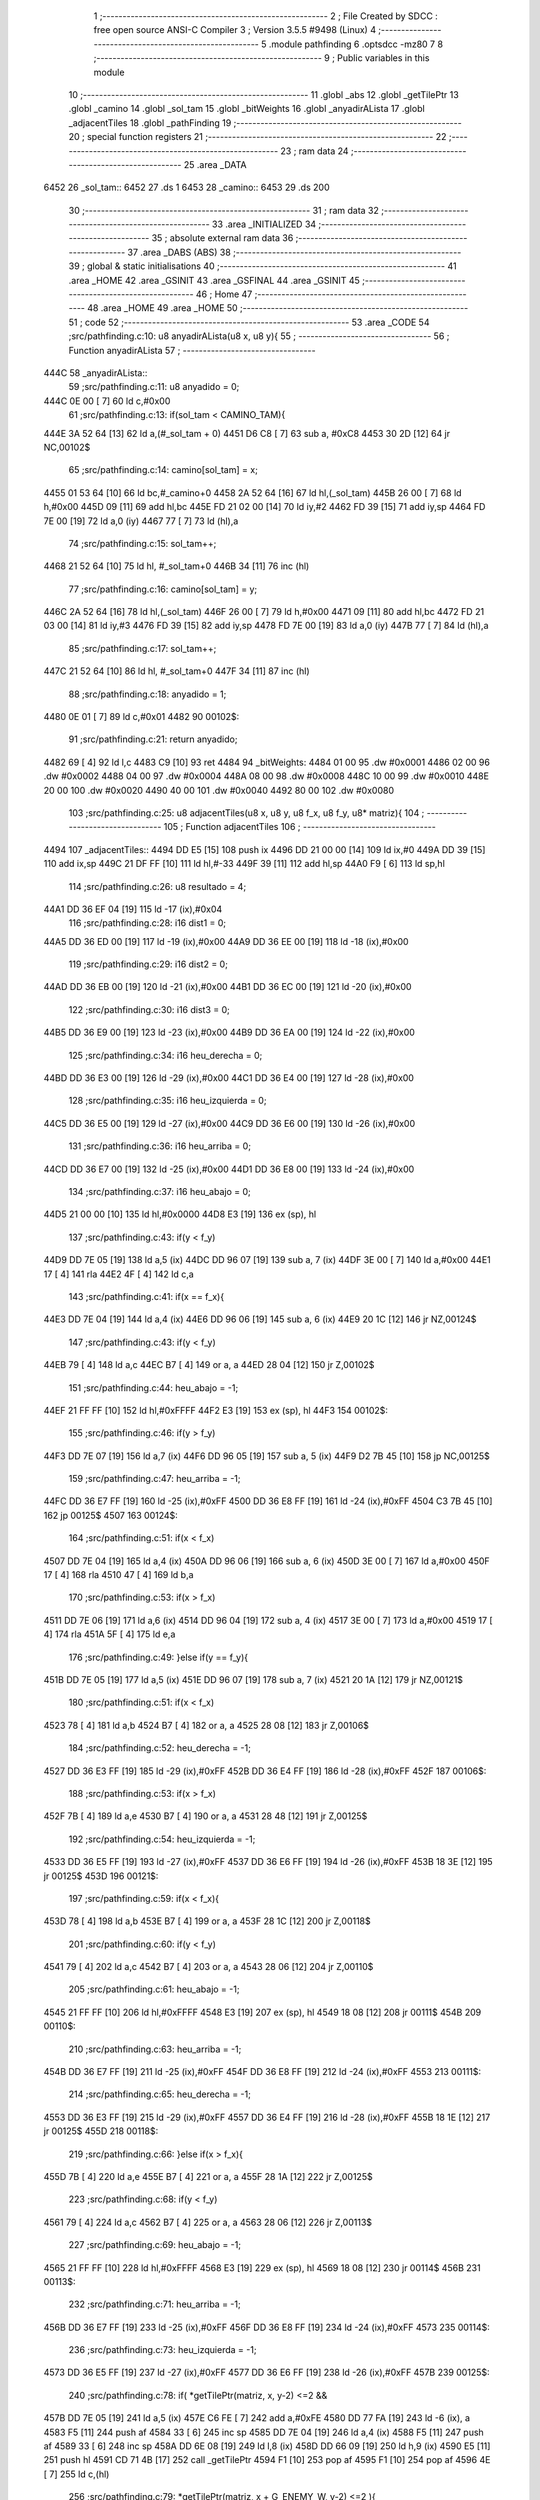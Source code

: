                               1 ;--------------------------------------------------------
                              2 ; File Created by SDCC : free open source ANSI-C Compiler
                              3 ; Version 3.5.5 #9498 (Linux)
                              4 ;--------------------------------------------------------
                              5 	.module pathfinding
                              6 	.optsdcc -mz80
                              7 	
                              8 ;--------------------------------------------------------
                              9 ; Public variables in this module
                             10 ;--------------------------------------------------------
                             11 	.globl _abs
                             12 	.globl _getTilePtr
                             13 	.globl _camino
                             14 	.globl _sol_tam
                             15 	.globl _bitWeights
                             16 	.globl _anyadirALista
                             17 	.globl _adjacentTiles
                             18 	.globl _pathFinding
                             19 ;--------------------------------------------------------
                             20 ; special function registers
                             21 ;--------------------------------------------------------
                             22 ;--------------------------------------------------------
                             23 ; ram data
                             24 ;--------------------------------------------------------
                             25 	.area _DATA
   6452                      26 _sol_tam::
   6452                      27 	.ds 1
   6453                      28 _camino::
   6453                      29 	.ds 200
                             30 ;--------------------------------------------------------
                             31 ; ram data
                             32 ;--------------------------------------------------------
                             33 	.area _INITIALIZED
                             34 ;--------------------------------------------------------
                             35 ; absolute external ram data
                             36 ;--------------------------------------------------------
                             37 	.area _DABS (ABS)
                             38 ;--------------------------------------------------------
                             39 ; global & static initialisations
                             40 ;--------------------------------------------------------
                             41 	.area _HOME
                             42 	.area _GSINIT
                             43 	.area _GSFINAL
                             44 	.area _GSINIT
                             45 ;--------------------------------------------------------
                             46 ; Home
                             47 ;--------------------------------------------------------
                             48 	.area _HOME
                             49 	.area _HOME
                             50 ;--------------------------------------------------------
                             51 ; code
                             52 ;--------------------------------------------------------
                             53 	.area _CODE
                             54 ;src/pathfinding.c:10: u8 anyadirALista(u8 x, u8 y){
                             55 ;	---------------------------------
                             56 ; Function anyadirALista
                             57 ; ---------------------------------
   444C                      58 _anyadirALista::
                             59 ;src/pathfinding.c:11: u8 anyadido = 0;
   444C 0E 00         [ 7]   60 	ld	c,#0x00
                             61 ;src/pathfinding.c:13: if(sol_tam < CAMINO_TAM){
   444E 3A 52 64      [13]   62 	ld	a,(#_sol_tam + 0)
   4451 D6 C8         [ 7]   63 	sub	a, #0xC8
   4453 30 2D         [12]   64 	jr	NC,00102$
                             65 ;src/pathfinding.c:14: camino[sol_tam] = x;
   4455 01 53 64      [10]   66 	ld	bc,#_camino+0
   4458 2A 52 64      [16]   67 	ld	hl,(_sol_tam)
   445B 26 00         [ 7]   68 	ld	h,#0x00
   445D 09            [11]   69 	add	hl,bc
   445E FD 21 02 00   [14]   70 	ld	iy,#2
   4462 FD 39         [15]   71 	add	iy,sp
   4464 FD 7E 00      [19]   72 	ld	a,0 (iy)
   4467 77            [ 7]   73 	ld	(hl),a
                             74 ;src/pathfinding.c:15: sol_tam++;
   4468 21 52 64      [10]   75 	ld	hl, #_sol_tam+0
   446B 34            [11]   76 	inc	(hl)
                             77 ;src/pathfinding.c:16: camino[sol_tam] = y;
   446C 2A 52 64      [16]   78 	ld	hl,(_sol_tam)
   446F 26 00         [ 7]   79 	ld	h,#0x00
   4471 09            [11]   80 	add	hl,bc
   4472 FD 21 03 00   [14]   81 	ld	iy,#3
   4476 FD 39         [15]   82 	add	iy,sp
   4478 FD 7E 00      [19]   83 	ld	a,0 (iy)
   447B 77            [ 7]   84 	ld	(hl),a
                             85 ;src/pathfinding.c:17: sol_tam++;
   447C 21 52 64      [10]   86 	ld	hl, #_sol_tam+0
   447F 34            [11]   87 	inc	(hl)
                             88 ;src/pathfinding.c:18: anyadido = 1;
   4480 0E 01         [ 7]   89 	ld	c,#0x01
   4482                      90 00102$:
                             91 ;src/pathfinding.c:21: return anyadido;
   4482 69            [ 4]   92 	ld	l,c
   4483 C9            [10]   93 	ret
   4484                      94 _bitWeights:
   4484 01 00                95 	.dw #0x0001
   4486 02 00                96 	.dw #0x0002
   4488 04 00                97 	.dw #0x0004
   448A 08 00                98 	.dw #0x0008
   448C 10 00                99 	.dw #0x0010
   448E 20 00               100 	.dw #0x0020
   4490 40 00               101 	.dw #0x0040
   4492 80 00               102 	.dw #0x0080
                            103 ;src/pathfinding.c:25: u8 adjacentTiles(u8 x, u8 y, u8 f_x, u8 f_y, u8* matriz){
                            104 ;	---------------------------------
                            105 ; Function adjacentTiles
                            106 ; ---------------------------------
   4494                     107 _adjacentTiles::
   4494 DD E5         [15]  108 	push	ix
   4496 DD 21 00 00   [14]  109 	ld	ix,#0
   449A DD 39         [15]  110 	add	ix,sp
   449C 21 DF FF      [10]  111 	ld	hl,#-33
   449F 39            [11]  112 	add	hl,sp
   44A0 F9            [ 6]  113 	ld	sp,hl
                            114 ;src/pathfinding.c:26: u8 resultado = 4;
   44A1 DD 36 EF 04   [19]  115 	ld	-17 (ix),#0x04
                            116 ;src/pathfinding.c:28: i16 dist1 = 0;
   44A5 DD 36 ED 00   [19]  117 	ld	-19 (ix),#0x00
   44A9 DD 36 EE 00   [19]  118 	ld	-18 (ix),#0x00
                            119 ;src/pathfinding.c:29: i16 dist2 = 0;
   44AD DD 36 EB 00   [19]  120 	ld	-21 (ix),#0x00
   44B1 DD 36 EC 00   [19]  121 	ld	-20 (ix),#0x00
                            122 ;src/pathfinding.c:30: i16 dist3 = 0;
   44B5 DD 36 E9 00   [19]  123 	ld	-23 (ix),#0x00
   44B9 DD 36 EA 00   [19]  124 	ld	-22 (ix),#0x00
                            125 ;src/pathfinding.c:34: i16 heu_derecha = 0;
   44BD DD 36 E3 00   [19]  126 	ld	-29 (ix),#0x00
   44C1 DD 36 E4 00   [19]  127 	ld	-28 (ix),#0x00
                            128 ;src/pathfinding.c:35: i16 heu_izquierda = 0;
   44C5 DD 36 E5 00   [19]  129 	ld	-27 (ix),#0x00
   44C9 DD 36 E6 00   [19]  130 	ld	-26 (ix),#0x00
                            131 ;src/pathfinding.c:36: i16 heu_arriba = 0;
   44CD DD 36 E7 00   [19]  132 	ld	-25 (ix),#0x00
   44D1 DD 36 E8 00   [19]  133 	ld	-24 (ix),#0x00
                            134 ;src/pathfinding.c:37: i16 heu_abajo = 0;
   44D5 21 00 00      [10]  135 	ld	hl,#0x0000
   44D8 E3            [19]  136 	ex	(sp), hl
                            137 ;src/pathfinding.c:43: if(y < f_y)
   44D9 DD 7E 05      [19]  138 	ld	a,5 (ix)
   44DC DD 96 07      [19]  139 	sub	a, 7 (ix)
   44DF 3E 00         [ 7]  140 	ld	a,#0x00
   44E1 17            [ 4]  141 	rla
   44E2 4F            [ 4]  142 	ld	c,a
                            143 ;src/pathfinding.c:41: if(x == f_x){
   44E3 DD 7E 04      [19]  144 	ld	a,4 (ix)
   44E6 DD 96 06      [19]  145 	sub	a, 6 (ix)
   44E9 20 1C         [12]  146 	jr	NZ,00124$
                            147 ;src/pathfinding.c:43: if(y < f_y)
   44EB 79            [ 4]  148 	ld	a,c
   44EC B7            [ 4]  149 	or	a, a
   44ED 28 04         [12]  150 	jr	Z,00102$
                            151 ;src/pathfinding.c:44: heu_abajo = -1;
   44EF 21 FF FF      [10]  152 	ld	hl,#0xFFFF
   44F2 E3            [19]  153 	ex	(sp), hl
   44F3                     154 00102$:
                            155 ;src/pathfinding.c:46: if(y > f_y)
   44F3 DD 7E 07      [19]  156 	ld	a,7 (ix)
   44F6 DD 96 05      [19]  157 	sub	a, 5 (ix)
   44F9 D2 7B 45      [10]  158 	jp	NC,00125$
                            159 ;src/pathfinding.c:47: heu_arriba = -1;
   44FC DD 36 E7 FF   [19]  160 	ld	-25 (ix),#0xFF
   4500 DD 36 E8 FF   [19]  161 	ld	-24 (ix),#0xFF
   4504 C3 7B 45      [10]  162 	jp	00125$
   4507                     163 00124$:
                            164 ;src/pathfinding.c:51: if(x < f_x)
   4507 DD 7E 04      [19]  165 	ld	a,4 (ix)
   450A DD 96 06      [19]  166 	sub	a, 6 (ix)
   450D 3E 00         [ 7]  167 	ld	a,#0x00
   450F 17            [ 4]  168 	rla
   4510 47            [ 4]  169 	ld	b,a
                            170 ;src/pathfinding.c:53: if(x > f_x)
   4511 DD 7E 06      [19]  171 	ld	a,6 (ix)
   4514 DD 96 04      [19]  172 	sub	a, 4 (ix)
   4517 3E 00         [ 7]  173 	ld	a,#0x00
   4519 17            [ 4]  174 	rla
   451A 5F            [ 4]  175 	ld	e,a
                            176 ;src/pathfinding.c:49: }else if(y == f_y){
   451B DD 7E 05      [19]  177 	ld	a,5 (ix)
   451E DD 96 07      [19]  178 	sub	a, 7 (ix)
   4521 20 1A         [12]  179 	jr	NZ,00121$
                            180 ;src/pathfinding.c:51: if(x < f_x)
   4523 78            [ 4]  181 	ld	a,b
   4524 B7            [ 4]  182 	or	a, a
   4525 28 08         [12]  183 	jr	Z,00106$
                            184 ;src/pathfinding.c:52: heu_derecha = -1;
   4527 DD 36 E3 FF   [19]  185 	ld	-29 (ix),#0xFF
   452B DD 36 E4 FF   [19]  186 	ld	-28 (ix),#0xFF
   452F                     187 00106$:
                            188 ;src/pathfinding.c:53: if(x > f_x)
   452F 7B            [ 4]  189 	ld	a,e
   4530 B7            [ 4]  190 	or	a, a
   4531 28 48         [12]  191 	jr	Z,00125$
                            192 ;src/pathfinding.c:54: heu_izquierda = -1;
   4533 DD 36 E5 FF   [19]  193 	ld	-27 (ix),#0xFF
   4537 DD 36 E6 FF   [19]  194 	ld	-26 (ix),#0xFF
   453B 18 3E         [12]  195 	jr	00125$
   453D                     196 00121$:
                            197 ;src/pathfinding.c:59: if(x < f_x){
   453D 78            [ 4]  198 	ld	a,b
   453E B7            [ 4]  199 	or	a, a
   453F 28 1C         [12]  200 	jr	Z,00118$
                            201 ;src/pathfinding.c:60: if(y < f_y)
   4541 79            [ 4]  202 	ld	a,c
   4542 B7            [ 4]  203 	or	a, a
   4543 28 06         [12]  204 	jr	Z,00110$
                            205 ;src/pathfinding.c:61: heu_abajo = -1;
   4545 21 FF FF      [10]  206 	ld	hl,#0xFFFF
   4548 E3            [19]  207 	ex	(sp), hl
   4549 18 08         [12]  208 	jr	00111$
   454B                     209 00110$:
                            210 ;src/pathfinding.c:63: heu_arriba = -1;
   454B DD 36 E7 FF   [19]  211 	ld	-25 (ix),#0xFF
   454F DD 36 E8 FF   [19]  212 	ld	-24 (ix),#0xFF
   4553                     213 00111$:
                            214 ;src/pathfinding.c:65: heu_derecha = -1;
   4553 DD 36 E3 FF   [19]  215 	ld	-29 (ix),#0xFF
   4557 DD 36 E4 FF   [19]  216 	ld	-28 (ix),#0xFF
   455B 18 1E         [12]  217 	jr	00125$
   455D                     218 00118$:
                            219 ;src/pathfinding.c:66: }else if(x > f_x){
   455D 7B            [ 4]  220 	ld	a,e
   455E B7            [ 4]  221 	or	a, a
   455F 28 1A         [12]  222 	jr	Z,00125$
                            223 ;src/pathfinding.c:68: if(y < f_y)
   4561 79            [ 4]  224 	ld	a,c
   4562 B7            [ 4]  225 	or	a, a
   4563 28 06         [12]  226 	jr	Z,00113$
                            227 ;src/pathfinding.c:69: heu_abajo = -1;
   4565 21 FF FF      [10]  228 	ld	hl,#0xFFFF
   4568 E3            [19]  229 	ex	(sp), hl
   4569 18 08         [12]  230 	jr	00114$
   456B                     231 00113$:
                            232 ;src/pathfinding.c:71: heu_arriba = -1;
   456B DD 36 E7 FF   [19]  233 	ld	-25 (ix),#0xFF
   456F DD 36 E8 FF   [19]  234 	ld	-24 (ix),#0xFF
   4573                     235 00114$:
                            236 ;src/pathfinding.c:73: heu_izquierda = -1;
   4573 DD 36 E5 FF   [19]  237 	ld	-27 (ix),#0xFF
   4577 DD 36 E6 FF   [19]  238 	ld	-26 (ix),#0xFF
   457B                     239 00125$:
                            240 ;src/pathfinding.c:78: if(  *getTilePtr(matriz, x, y-2) <=2 &&
   457B DD 7E 05      [19]  241 	ld	a,5 (ix)
   457E C6 FE         [ 7]  242 	add	a,#0xFE
   4580 DD 77 FA      [19]  243 	ld	-6 (ix), a
   4583 F5            [11]  244 	push	af
   4584 33            [ 6]  245 	inc	sp
   4585 DD 7E 04      [19]  246 	ld	a,4 (ix)
   4588 F5            [11]  247 	push	af
   4589 33            [ 6]  248 	inc	sp
   458A DD 6E 08      [19]  249 	ld	l,8 (ix)
   458D DD 66 09      [19]  250 	ld	h,9 (ix)
   4590 E5            [11]  251 	push	hl
   4591 CD 71 4B      [17]  252 	call	_getTilePtr
   4594 F1            [10]  253 	pop	af
   4595 F1            [10]  254 	pop	af
   4596 4E            [ 7]  255 	ld	c,(hl)
                            256 ;src/pathfinding.c:79: *getTilePtr(matriz, x + G_ENEMY_W, y-2) <=2 ){
   4597 DD 7E 04      [19]  257 	ld	a,4 (ix)
   459A C6 04         [ 7]  258 	add	a, #0x04
   459C DD 77 FD      [19]  259 	ld	-3 (ix),a
                            260 ;src/pathfinding.c:80: dist1 = abs(f_x - x) + abs(f_y - (y-2)) + heu_arriba;
   459F DD 7E 06      [19]  261 	ld	a,6 (ix)
   45A2 DD 77 FE      [19]  262 	ld	-2 (ix),a
   45A5 DD 36 FF 00   [19]  263 	ld	-1 (ix),#0x00
   45A9 DD 7E 04      [19]  264 	ld	a,4 (ix)
   45AC DD 77 FB      [19]  265 	ld	-5 (ix),a
   45AF DD 36 FC 00   [19]  266 	ld	-4 (ix),#0x00
   45B3 DD 7E 07      [19]  267 	ld	a,7 (ix)
   45B6 DD 77 F4      [19]  268 	ld	-12 (ix),a
   45B9 DD 36 F5 00   [19]  269 	ld	-11 (ix),#0x00
   45BD DD 7E 05      [19]  270 	ld	a,5 (ix)
   45C0 DD 77 F2      [19]  271 	ld	-14 (ix),a
   45C3 DD 36 F3 00   [19]  272 	ld	-13 (ix),#0x00
   45C7 DD 7E FE      [19]  273 	ld	a,-2 (ix)
   45CA DD 96 FB      [19]  274 	sub	a, -5 (ix)
   45CD DD 77 F0      [19]  275 	ld	-16 (ix),a
   45D0 DD 7E FF      [19]  276 	ld	a,-1 (ix)
   45D3 DD 9E FC      [19]  277 	sbc	a, -4 (ix)
   45D6 DD 77 F1      [19]  278 	ld	-15 (ix),a
                            279 ;src/pathfinding.c:78: if(  *getTilePtr(matriz, x, y-2) <=2 &&
   45D9 3E 02         [ 7]  280 	ld	a,#0x02
   45DB 91            [ 4]  281 	sub	a, c
   45DC DA 70 46      [10]  282 	jp	C,00127$
                            283 ;src/pathfinding.c:79: *getTilePtr(matriz, x + G_ENEMY_W, y-2) <=2 ){
   45DF DD 66 FA      [19]  284 	ld	h,-6 (ix)
   45E2 DD 6E FD      [19]  285 	ld	l,-3 (ix)
   45E5 E5            [11]  286 	push	hl
   45E6 DD 6E 08      [19]  287 	ld	l,8 (ix)
   45E9 DD 66 09      [19]  288 	ld	h,9 (ix)
   45EC E5            [11]  289 	push	hl
   45ED CD 71 4B      [17]  290 	call	_getTilePtr
   45F0 F1            [10]  291 	pop	af
   45F1 F1            [10]  292 	pop	af
   45F2 4E            [ 7]  293 	ld	c,(hl)
   45F3 3E 02         [ 7]  294 	ld	a,#0x02
   45F5 91            [ 4]  295 	sub	a, c
   45F6 38 78         [12]  296 	jr	C,00127$
                            297 ;src/pathfinding.c:80: dist1 = abs(f_x - x) + abs(f_y - (y-2)) + heu_arriba;
   45F8 DD 6E F0      [19]  298 	ld	l,-16 (ix)
   45FB DD 66 F1      [19]  299 	ld	h,-15 (ix)
   45FE E5            [11]  300 	push	hl
   45FF CD B5 4B      [17]  301 	call	_abs
   4602 F1            [10]  302 	pop	af
   4603 DD 74 F9      [19]  303 	ld	-7 (ix),h
   4606 DD 75 F8      [19]  304 	ld	-8 (ix),l
   4609 DD 7E F2      [19]  305 	ld	a,-14 (ix)
   460C C6 FE         [ 7]  306 	add	a,#0xFE
   460E DD 77 F6      [19]  307 	ld	-10 (ix),a
   4611 DD 7E F3      [19]  308 	ld	a,-13 (ix)
   4614 CE FF         [ 7]  309 	adc	a,#0xFF
   4616 DD 77 F7      [19]  310 	ld	-9 (ix),a
   4619 DD 7E F4      [19]  311 	ld	a,-12 (ix)
   461C DD 96 F6      [19]  312 	sub	a, -10 (ix)
   461F DD 77 F6      [19]  313 	ld	-10 (ix),a
   4622 DD 7E F5      [19]  314 	ld	a,-11 (ix)
   4625 DD 9E F7      [19]  315 	sbc	a, -9 (ix)
   4628 DD 77 F7      [19]  316 	ld	-9 (ix),a
   462B DD 6E F6      [19]  317 	ld	l,-10 (ix)
   462E DD 66 F7      [19]  318 	ld	h,-9 (ix)
   4631 E5            [11]  319 	push	hl
   4632 CD B5 4B      [17]  320 	call	_abs
   4635 F1            [10]  321 	pop	af
   4636 DD 74 F7      [19]  322 	ld	-9 (ix),h
   4639 DD 75 F6      [19]  323 	ld	-10 (ix),l
   463C DD 7E F8      [19]  324 	ld	a,-8 (ix)
   463F DD 86 F6      [19]  325 	add	a, -10 (ix)
   4642 DD 77 F6      [19]  326 	ld	-10 (ix),a
   4645 DD 7E F9      [19]  327 	ld	a,-7 (ix)
   4648 DD 8E F7      [19]  328 	adc	a, -9 (ix)
   464B DD 77 F7      [19]  329 	ld	-9 (ix),a
   464E DD 7E F6      [19]  330 	ld	a,-10 (ix)
   4651 DD 86 E7      [19]  331 	add	a, -25 (ix)
   4654 DD 77 F6      [19]  332 	ld	-10 (ix),a
   4657 DD 7E F7      [19]  333 	ld	a,-9 (ix)
   465A DD 8E E8      [19]  334 	adc	a, -24 (ix)
   465D DD 77 F7      [19]  335 	ld	-9 (ix),a
   4660 DD 7E F6      [19]  336 	ld	a,-10 (ix)
   4663 DD 77 ED      [19]  337 	ld	-19 (ix),a
   4666 DD 7E F7      [19]  338 	ld	a,-9 (ix)
   4669 DD 77 EE      [19]  339 	ld	-18 (ix),a
                            340 ;src/pathfinding.c:81: resultado = 0;
   466C DD 36 EF 00   [19]  341 	ld	-17 (ix),#0x00
   4670                     342 00127$:
                            343 ;src/pathfinding.c:84: if(*getTilePtr(matriz, x, y+2) <=2 &&
   4670 DD 46 05      [19]  344 	ld	b,5 (ix)
   4673 04            [ 4]  345 	inc	b
   4674 04            [ 4]  346 	inc	b
   4675 C5            [11]  347 	push	bc
   4676 33            [ 6]  348 	inc	sp
   4677 DD 7E 04      [19]  349 	ld	a,4 (ix)
   467A F5            [11]  350 	push	af
   467B 33            [ 6]  351 	inc	sp
   467C DD 6E 08      [19]  352 	ld	l,8 (ix)
   467F DD 66 09      [19]  353 	ld	h,9 (ix)
   4682 E5            [11]  354 	push	hl
   4683 CD 71 4B      [17]  355 	call	_getTilePtr
   4686 F1            [10]  356 	pop	af
   4687 F1            [10]  357 	pop	af
   4688 4E            [ 7]  358 	ld	c,(hl)
   4689 3E 02         [ 7]  359 	ld	a,#0x02
   468B 91            [ 4]  360 	sub	a, c
   468C DA 55 47      [10]  361 	jp	C,00135$
                            362 ;src/pathfinding.c:85: *getTilePtr(matriz, x + G_ENEMY_W, y + G_ENEMY_H) <=2 ){
   468F DD 7E 05      [19]  363 	ld	a,5 (ix)
   4692 C6 16         [ 7]  364 	add	a, #0x16
   4694 47            [ 4]  365 	ld	b,a
   4695 C5            [11]  366 	push	bc
   4696 33            [ 6]  367 	inc	sp
   4697 DD 7E FD      [19]  368 	ld	a,-3 (ix)
   469A F5            [11]  369 	push	af
   469B 33            [ 6]  370 	inc	sp
   469C DD 6E 08      [19]  371 	ld	l,8 (ix)
   469F DD 66 09      [19]  372 	ld	h,9 (ix)
   46A2 E5            [11]  373 	push	hl
   46A3 CD 71 4B      [17]  374 	call	_getTilePtr
   46A6 F1            [10]  375 	pop	af
   46A7 F1            [10]  376 	pop	af
   46A8 DD 74 F7      [19]  377 	ld	-9 (ix),h
   46AB DD 75 F6      [19]  378 	ld	-10 (ix), l
   46AE DD 66 F7      [19]  379 	ld	h,-9 (ix)
   46B1 7E            [ 7]  380 	ld	a,(hl)
   46B2 DD 77 F6      [19]  381 	ld	-10 (ix),a
   46B5 3E 02         [ 7]  382 	ld	a,#0x02
   46B7 DD 96 F6      [19]  383 	sub	a, -10 (ix)
   46BA DA 55 47      [10]  384 	jp	C,00135$
                            385 ;src/pathfinding.c:86: dist2 = abs(f_x - x) + abs(f_y - (y+2)) + heu_abajo;
   46BD DD 6E F0      [19]  386 	ld	l,-16 (ix)
   46C0 DD 66 F1      [19]  387 	ld	h,-15 (ix)
   46C3 E5            [11]  388 	push	hl
   46C4 CD B5 4B      [17]  389 	call	_abs
   46C7 F1            [10]  390 	pop	af
   46C8 DD 74 F7      [19]  391 	ld	-9 (ix),h
   46CB DD 75 F6      [19]  392 	ld	-10 (ix),l
   46CE DD 7E F2      [19]  393 	ld	a,-14 (ix)
   46D1 C6 02         [ 7]  394 	add	a, #0x02
   46D3 DD 77 F8      [19]  395 	ld	-8 (ix),a
   46D6 DD 7E F3      [19]  396 	ld	a,-13 (ix)
   46D9 CE 00         [ 7]  397 	adc	a, #0x00
   46DB DD 77 F9      [19]  398 	ld	-7 (ix),a
   46DE DD 7E F4      [19]  399 	ld	a,-12 (ix)
   46E1 DD 96 F8      [19]  400 	sub	a, -8 (ix)
   46E4 DD 77 F8      [19]  401 	ld	-8 (ix),a
   46E7 DD 7E F5      [19]  402 	ld	a,-11 (ix)
   46EA DD 9E F9      [19]  403 	sbc	a, -7 (ix)
   46ED DD 77 F9      [19]  404 	ld	-7 (ix),a
   46F0 DD 6E F8      [19]  405 	ld	l,-8 (ix)
   46F3 DD 66 F9      [19]  406 	ld	h,-7 (ix)
   46F6 E5            [11]  407 	push	hl
   46F7 CD B5 4B      [17]  408 	call	_abs
   46FA F1            [10]  409 	pop	af
   46FB DD 74 F9      [19]  410 	ld	-7 (ix),h
   46FE DD 75 F8      [19]  411 	ld	-8 (ix),l
   4701 DD 7E F6      [19]  412 	ld	a,-10 (ix)
   4704 DD 86 F8      [19]  413 	add	a, -8 (ix)
   4707 DD 77 F6      [19]  414 	ld	-10 (ix),a
   470A DD 7E F7      [19]  415 	ld	a,-9 (ix)
   470D DD 8E F9      [19]  416 	adc	a, -7 (ix)
   4710 DD 77 F7      [19]  417 	ld	-9 (ix),a
   4713 DD 7E F6      [19]  418 	ld	a,-10 (ix)
   4716 DD 86 DF      [19]  419 	add	a, -33 (ix)
   4719 DD 77 F6      [19]  420 	ld	-10 (ix),a
   471C DD 7E F7      [19]  421 	ld	a,-9 (ix)
   471F DD 8E E0      [19]  422 	adc	a, -32 (ix)
   4722 DD 77 F7      [19]  423 	ld	-9 (ix),a
   4725 DD 7E F6      [19]  424 	ld	a,-10 (ix)
   4728 DD 77 EB      [19]  425 	ld	-21 (ix),a
   472B DD 7E F7      [19]  426 	ld	a,-9 (ix)
   472E DD 77 EC      [19]  427 	ld	-20 (ix),a
                            428 ;src/pathfinding.c:87: if(resultado == 0){
   4731 DD 7E EF      [19]  429 	ld	a,-17 (ix)
   4734 B7            [ 4]  430 	or	a, a
   4735 20 1A         [12]  431 	jr	NZ,00132$
                            432 ;src/pathfinding.c:88: if(dist1 > dist2)
   4737 DD 7E EB      [19]  433 	ld	a,-21 (ix)
   473A DD 96 ED      [19]  434 	sub	a, -19 (ix)
   473D DD 7E EC      [19]  435 	ld	a,-20 (ix)
   4740 DD 9E EE      [19]  436 	sbc	a, -18 (ix)
   4743 E2 48 47      [10]  437 	jp	PO, 00304$
   4746 EE 80         [ 7]  438 	xor	a, #0x80
   4748                     439 00304$:
   4748 F2 55 47      [10]  440 	jp	P,00135$
                            441 ;src/pathfinding.c:89: resultado = 1;
   474B DD 36 EF 01   [19]  442 	ld	-17 (ix),#0x01
   474F 18 04         [12]  443 	jr	00135$
   4751                     444 00132$:
                            445 ;src/pathfinding.c:91: resultado = 1;
   4751 DD 36 EF 01   [19]  446 	ld	-17 (ix),#0x01
   4755                     447 00135$:
                            448 ;src/pathfinding.c:95: if(*getTilePtr(matriz, x-1, y) <=2 &&
   4755 DD 4E 04      [19]  449 	ld	c,4 (ix)
   4758 0D            [ 4]  450 	dec	c
   4759 C5            [11]  451 	push	bc
   475A DD 7E 05      [19]  452 	ld	a,5 (ix)
   475D F5            [11]  453 	push	af
   475E 33            [ 6]  454 	inc	sp
   475F 79            [ 4]  455 	ld	a,c
   4760 F5            [11]  456 	push	af
   4761 33            [ 6]  457 	inc	sp
   4762 DD 6E 08      [19]  458 	ld	l,8 (ix)
   4765 DD 66 09      [19]  459 	ld	h,9 (ix)
   4768 E5            [11]  460 	push	hl
   4769 CD 71 4B      [17]  461 	call	_getTilePtr
   476C F1            [10]  462 	pop	af
   476D F1            [10]  463 	pop	af
   476E C1            [10]  464 	pop	bc
   476F 46            [ 7]  465 	ld	b,(hl)
                            466 ;src/pathfinding.c:96: *getTilePtr(matriz, x-1, (y + G_ENEMY_H - 2)) <=2 &&
   4770 DD 7E 05      [19]  467 	ld	a,5 (ix)
   4773 C6 14         [ 7]  468 	add	a, #0x14
   4775 DD 77 F6      [19]  469 	ld	-10 (ix),a
                            470 ;src/pathfinding.c:97: *getTilePtr(matriz, x-1, y + G_ENEMY_H/2) <=2){
   4778 DD 7E 05      [19]  471 	ld	a,5 (ix)
   477B C6 0B         [ 7]  472 	add	a, #0x0B
   477D DD 77 F8      [19]  473 	ld	-8 (ix),a
                            474 ;src/pathfinding.c:98: dist3 = abs(f_x - (x-1)) + abs(f_y - y) + heu_izquierda;
   4780 DD 7E F4      [19]  475 	ld	a,-12 (ix)
   4783 DD 96 F2      [19]  476 	sub	a, -14 (ix)
   4786 DD 77 F0      [19]  477 	ld	-16 (ix),a
   4789 DD 7E F5      [19]  478 	ld	a,-11 (ix)
   478C DD 9E F3      [19]  479 	sbc	a, -13 (ix)
   478F DD 77 F1      [19]  480 	ld	-15 (ix),a
                            481 ;src/pathfinding.c:95: if(*getTilePtr(matriz, x-1, y) <=2 &&
   4792 3E 02         [ 7]  482 	ld	a,#0x02
   4794 90            [ 4]  483 	sub	a, b
   4795 DA 43 48      [10]  484 	jp	C,00148$
                            485 ;src/pathfinding.c:96: *getTilePtr(matriz, x-1, (y + G_ENEMY_H - 2)) <=2 &&
   4798 C5            [11]  486 	push	bc
   4799 DD 7E F6      [19]  487 	ld	a,-10 (ix)
   479C F5            [11]  488 	push	af
   479D 33            [ 6]  489 	inc	sp
   479E 79            [ 4]  490 	ld	a,c
   479F F5            [11]  491 	push	af
   47A0 33            [ 6]  492 	inc	sp
   47A1 DD 6E 08      [19]  493 	ld	l,8 (ix)
   47A4 DD 66 09      [19]  494 	ld	h,9 (ix)
   47A7 E5            [11]  495 	push	hl
   47A8 CD 71 4B      [17]  496 	call	_getTilePtr
   47AB F1            [10]  497 	pop	af
   47AC F1            [10]  498 	pop	af
   47AD C1            [10]  499 	pop	bc
   47AE 46            [ 7]  500 	ld	b,(hl)
   47AF 3E 02         [ 7]  501 	ld	a,#0x02
   47B1 90            [ 4]  502 	sub	a, b
   47B2 DA 43 48      [10]  503 	jp	C,00148$
                            504 ;src/pathfinding.c:97: *getTilePtr(matriz, x-1, y + G_ENEMY_H/2) <=2){
   47B5 DD 7E F8      [19]  505 	ld	a,-8 (ix)
   47B8 F5            [11]  506 	push	af
   47B9 33            [ 6]  507 	inc	sp
   47BA 79            [ 4]  508 	ld	a,c
   47BB F5            [11]  509 	push	af
   47BC 33            [ 6]  510 	inc	sp
   47BD DD 6E 08      [19]  511 	ld	l,8 (ix)
   47C0 DD 66 09      [19]  512 	ld	h,9 (ix)
   47C3 E5            [11]  513 	push	hl
   47C4 CD 71 4B      [17]  514 	call	_getTilePtr
   47C7 F1            [10]  515 	pop	af
   47C8 F1            [10]  516 	pop	af
   47C9 4E            [ 7]  517 	ld	c,(hl)
   47CA 3E 02         [ 7]  518 	ld	a,#0x02
   47CC 91            [ 4]  519 	sub	a, c
   47CD 38 74         [12]  520 	jr	C,00148$
                            521 ;src/pathfinding.c:98: dist3 = abs(f_x - (x-1)) + abs(f_y - y) + heu_izquierda;
   47CF DD 4E FB      [19]  522 	ld	c,-5 (ix)
   47D2 DD 46 FC      [19]  523 	ld	b,-4 (ix)
   47D5 0B            [ 6]  524 	dec	bc
   47D6 DD 7E FE      [19]  525 	ld	a,-2 (ix)
   47D9 91            [ 4]  526 	sub	a, c
   47DA 4F            [ 4]  527 	ld	c,a
   47DB DD 7E FF      [19]  528 	ld	a,-1 (ix)
   47DE 98            [ 4]  529 	sbc	a, b
   47DF 47            [ 4]  530 	ld	b,a
   47E0 C5            [11]  531 	push	bc
   47E1 CD B5 4B      [17]  532 	call	_abs
   47E4 E3            [19]  533 	ex	(sp),hl
   47E5 DD 6E F0      [19]  534 	ld	l,-16 (ix)
   47E8 DD 66 F1      [19]  535 	ld	h,-15 (ix)
   47EB E5            [11]  536 	push	hl
   47EC CD B5 4B      [17]  537 	call	_abs
   47EF F1            [10]  538 	pop	af
   47F0 C1            [10]  539 	pop	bc
   47F1 09            [11]  540 	add	hl,bc
   47F2 DD 5E E5      [19]  541 	ld	e,-27 (ix)
   47F5 DD 56 E6      [19]  542 	ld	d,-26 (ix)
   47F8 19            [11]  543 	add	hl,de
   47F9 DD 75 E9      [19]  544 	ld	-23 (ix),l
   47FC DD 74 EA      [19]  545 	ld	-22 (ix),h
                            546 ;src/pathfinding.c:99: if(resultado == 0){
   47FF DD 7E EF      [19]  547 	ld	a,-17 (ix)
   4802 B7            [ 4]  548 	or	a, a
   4803 20 1A         [12]  549 	jr	NZ,00145$
                            550 ;src/pathfinding.c:100: if(dist1 >= dist3)
   4805 DD 7E ED      [19]  551 	ld	a,-19 (ix)
   4808 DD 96 E9      [19]  552 	sub	a, -23 (ix)
   480B DD 7E EE      [19]  553 	ld	a,-18 (ix)
   480E DD 9E EA      [19]  554 	sbc	a, -22 (ix)
   4811 E2 16 48      [10]  555 	jp	PO, 00305$
   4814 EE 80         [ 7]  556 	xor	a, #0x80
   4816                     557 00305$:
   4816 FA 43 48      [10]  558 	jp	M,00148$
                            559 ;src/pathfinding.c:101: resultado = 2;
   4819 DD 36 EF 02   [19]  560 	ld	-17 (ix),#0x02
   481D 18 24         [12]  561 	jr	00148$
   481F                     562 00145$:
                            563 ;src/pathfinding.c:102: }else if(resultado == 1){
   481F DD 7E EF      [19]  564 	ld	a,-17 (ix)
   4822 3D            [ 4]  565 	dec	a
   4823 20 1A         [12]  566 	jr	NZ,00142$
                            567 ;src/pathfinding.c:103: if(dist2 >= dist3)
   4825 DD 7E EB      [19]  568 	ld	a,-21 (ix)
   4828 DD 96 E9      [19]  569 	sub	a, -23 (ix)
   482B DD 7E EC      [19]  570 	ld	a,-20 (ix)
   482E DD 9E EA      [19]  571 	sbc	a, -22 (ix)
   4831 E2 36 48      [10]  572 	jp	PO, 00308$
   4834 EE 80         [ 7]  573 	xor	a, #0x80
   4836                     574 00308$:
   4836 FA 43 48      [10]  575 	jp	M,00148$
                            576 ;src/pathfinding.c:104: resultado = 2;
   4839 DD 36 EF 02   [19]  577 	ld	-17 (ix),#0x02
   483D 18 04         [12]  578 	jr	00148$
   483F                     579 00142$:
                            580 ;src/pathfinding.c:106: resultado = 2;
   483F DD 36 EF 02   [19]  581 	ld	-17 (ix),#0x02
   4843                     582 00148$:
                            583 ;src/pathfinding.c:110: if(*getTilePtr(matriz, (x +1), y) <=2 &&
   4843 DD 46 04      [19]  584 	ld	b,4 (ix)
   4846 04            [ 4]  585 	inc	b
   4847 DD 7E 05      [19]  586 	ld	a,5 (ix)
   484A F5            [11]  587 	push	af
   484B 33            [ 6]  588 	inc	sp
   484C C5            [11]  589 	push	bc
   484D 33            [ 6]  590 	inc	sp
   484E DD 6E 08      [19]  591 	ld	l,8 (ix)
   4851 DD 66 09      [19]  592 	ld	h,9 (ix)
   4854 E5            [11]  593 	push	hl
   4855 CD 71 4B      [17]  594 	call	_getTilePtr
   4858 F1            [10]  595 	pop	af
   4859 F1            [10]  596 	pop	af
   485A 4E            [ 7]  597 	ld	c,(hl)
   485B 3E 02         [ 7]  598 	ld	a,#0x02
   485D 91            [ 4]  599 	sub	a, c
   485E DA 6A 49      [10]  600 	jp	C,00167$
                            601 ;src/pathfinding.c:111: *getTilePtr(matriz, (x+ G_ENEMY_W+1), (y + G_ENEMY_H - 2)) <=2 &&
   4861 DD 7E 04      [19]  602 	ld	a,4 (ix)
   4864 C6 05         [ 7]  603 	add	a, #0x05
   4866 47            [ 4]  604 	ld	b,a
   4867 C5            [11]  605 	push	bc
   4868 DD 7E F6      [19]  606 	ld	a,-10 (ix)
   486B F5            [11]  607 	push	af
   486C 33            [ 6]  608 	inc	sp
   486D C5            [11]  609 	push	bc
   486E 33            [ 6]  610 	inc	sp
   486F DD 6E 08      [19]  611 	ld	l,8 (ix)
   4872 DD 66 09      [19]  612 	ld	h,9 (ix)
   4875 E5            [11]  613 	push	hl
   4876 CD 71 4B      [17]  614 	call	_getTilePtr
   4879 F1            [10]  615 	pop	af
   487A F1            [10]  616 	pop	af
   487B C1            [10]  617 	pop	bc
   487C 4E            [ 7]  618 	ld	c,(hl)
   487D 3E 02         [ 7]  619 	ld	a,#0x02
   487F 91            [ 4]  620 	sub	a, c
   4880 DA 6A 49      [10]  621 	jp	C,00167$
                            622 ;src/pathfinding.c:112: *getTilePtr(matriz, (x+ G_ENEMY_W+1), (y + G_ENEMY_H/2)) <=2){
   4883 DD 7E F8      [19]  623 	ld	a,-8 (ix)
   4886 F5            [11]  624 	push	af
   4887 33            [ 6]  625 	inc	sp
   4888 C5            [11]  626 	push	bc
   4889 33            [ 6]  627 	inc	sp
   488A DD 6E 08      [19]  628 	ld	l,8 (ix)
   488D DD 66 09      [19]  629 	ld	h,9 (ix)
   4890 E5            [11]  630 	push	hl
   4891 CD 71 4B      [17]  631 	call	_getTilePtr
   4894 F1            [10]  632 	pop	af
   4895 F1            [10]  633 	pop	af
   4896 4E            [ 7]  634 	ld	c,(hl)
   4897 3E 02         [ 7]  635 	ld	a,#0x02
   4899 91            [ 4]  636 	sub	a, c
   489A DA 6A 49      [10]  637 	jp	C,00167$
                            638 ;src/pathfinding.c:113: dist4 = abs(f_x - (x+1)) + abs(f_y - y) + heu_derecha;
   489D DD 7E FB      [19]  639 	ld	a,-5 (ix)
   48A0 C6 01         [ 7]  640 	add	a, #0x01
   48A2 DD 77 F6      [19]  641 	ld	-10 (ix),a
   48A5 DD 7E FC      [19]  642 	ld	a,-4 (ix)
   48A8 CE 00         [ 7]  643 	adc	a, #0x00
   48AA DD 77 F7      [19]  644 	ld	-9 (ix),a
   48AD DD 7E FE      [19]  645 	ld	a,-2 (ix)
   48B0 DD 96 F6      [19]  646 	sub	a, -10 (ix)
   48B3 DD 77 F6      [19]  647 	ld	-10 (ix),a
   48B6 DD 7E FF      [19]  648 	ld	a,-1 (ix)
   48B9 DD 9E F7      [19]  649 	sbc	a, -9 (ix)
   48BC DD 77 F7      [19]  650 	ld	-9 (ix),a
   48BF DD 6E F6      [19]  651 	ld	l,-10 (ix)
   48C2 DD 66 F7      [19]  652 	ld	h,-9 (ix)
   48C5 E5            [11]  653 	push	hl
   48C6 CD B5 4B      [17]  654 	call	_abs
   48C9 F1            [10]  655 	pop	af
   48CA DD 74 F7      [19]  656 	ld	-9 (ix),h
   48CD DD 75 F6      [19]  657 	ld	-10 (ix),l
   48D0 DD 6E F0      [19]  658 	ld	l,-16 (ix)
   48D3 DD 66 F1      [19]  659 	ld	h,-15 (ix)
   48D6 E5            [11]  660 	push	hl
   48D7 CD B5 4B      [17]  661 	call	_abs
   48DA F1            [10]  662 	pop	af
   48DB DD 74 F9      [19]  663 	ld	-7 (ix),h
   48DE DD 75 F8      [19]  664 	ld	-8 (ix),l
   48E1 DD 7E F6      [19]  665 	ld	a,-10 (ix)
   48E4 DD 86 F8      [19]  666 	add	a, -8 (ix)
   48E7 DD 77 F6      [19]  667 	ld	-10 (ix),a
   48EA DD 7E F7      [19]  668 	ld	a,-9 (ix)
   48ED DD 8E F9      [19]  669 	adc	a, -7 (ix)
   48F0 DD 77 F7      [19]  670 	ld	-9 (ix),a
   48F3 DD 7E F6      [19]  671 	ld	a,-10 (ix)
   48F6 DD 86 E3      [19]  672 	add	a, -29 (ix)
   48F9 DD 77 E1      [19]  673 	ld	-31 (ix),a
   48FC DD 7E F7      [19]  674 	ld	a,-9 (ix)
   48FF DD 8E E4      [19]  675 	adc	a, -28 (ix)
   4902 DD 77 E2      [19]  676 	ld	-30 (ix),a
                            677 ;src/pathfinding.c:114: if(resultado == 0){
   4905 DD 7E EF      [19]  678 	ld	a,-17 (ix)
   4908 B7            [ 4]  679 	or	a, a
   4909 20 1A         [12]  680 	jr	NZ,00164$
                            681 ;src/pathfinding.c:115: if(dist1 >= dist4)
   490B DD 7E ED      [19]  682 	ld	a,-19 (ix)
   490E DD 96 E1      [19]  683 	sub	a, -31 (ix)
   4911 DD 7E EE      [19]  684 	ld	a,-18 (ix)
   4914 DD 9E E2      [19]  685 	sbc	a, -30 (ix)
   4917 E2 1C 49      [10]  686 	jp	PO, 00309$
   491A EE 80         [ 7]  687 	xor	a, #0x80
   491C                     688 00309$:
   491C FA 6A 49      [10]  689 	jp	M,00167$
                            690 ;src/pathfinding.c:116: resultado = 3;
   491F DD 36 EF 03   [19]  691 	ld	-17 (ix),#0x03
   4923 18 45         [12]  692 	jr	00167$
   4925                     693 00164$:
                            694 ;src/pathfinding.c:117: }else if(resultado == 1){
   4925 DD 7E EF      [19]  695 	ld	a,-17 (ix)
   4928 3D            [ 4]  696 	dec	a
   4929 20 1A         [12]  697 	jr	NZ,00161$
                            698 ;src/pathfinding.c:118: if(dist2 >= dist4)
   492B DD 7E EB      [19]  699 	ld	a,-21 (ix)
   492E DD 96 E1      [19]  700 	sub	a, -31 (ix)
   4931 DD 7E EC      [19]  701 	ld	a,-20 (ix)
   4934 DD 9E E2      [19]  702 	sbc	a, -30 (ix)
   4937 E2 3C 49      [10]  703 	jp	PO, 00312$
   493A EE 80         [ 7]  704 	xor	a, #0x80
   493C                     705 00312$:
   493C FA 6A 49      [10]  706 	jp	M,00167$
                            707 ;src/pathfinding.c:119: resultado = 3;
   493F DD 36 EF 03   [19]  708 	ld	-17 (ix),#0x03
   4943 18 25         [12]  709 	jr	00167$
   4945                     710 00161$:
                            711 ;src/pathfinding.c:120: }else if (resultado == 2){
   4945 DD 7E EF      [19]  712 	ld	a,-17 (ix)
   4948 D6 02         [ 7]  713 	sub	a, #0x02
   494A 20 1A         [12]  714 	jr	NZ,00158$
                            715 ;src/pathfinding.c:121: if(dist3 >= dist4)
   494C DD 7E E9      [19]  716 	ld	a,-23 (ix)
   494F DD 96 E1      [19]  717 	sub	a, -31 (ix)
   4952 DD 7E EA      [19]  718 	ld	a,-22 (ix)
   4955 DD 9E E2      [19]  719 	sbc	a, -30 (ix)
   4958 E2 5D 49      [10]  720 	jp	PO, 00315$
   495B EE 80         [ 7]  721 	xor	a, #0x80
   495D                     722 00315$:
   495D FA 6A 49      [10]  723 	jp	M,00167$
                            724 ;src/pathfinding.c:122: resultado = 3;
   4960 DD 36 EF 03   [19]  725 	ld	-17 (ix),#0x03
   4964 18 04         [12]  726 	jr	00167$
   4966                     727 00158$:
                            728 ;src/pathfinding.c:124: resultado = 3;
   4966 DD 36 EF 03   [19]  729 	ld	-17 (ix),#0x03
   496A                     730 00167$:
                            731 ;src/pathfinding.c:128: return resultado;
   496A DD 6E EF      [19]  732 	ld	l,-17 (ix)
   496D DD F9         [10]  733 	ld	sp, ix
   496F DD E1         [14]  734 	pop	ix
   4971 C9            [10]  735 	ret
                            736 ;src/pathfinding.c:132: void pathFinding(u8 s_x, u8 s_y, u8 f_x, u8 f_y, TEnemy* actual, u8* matriz){
                            737 ;	---------------------------------
                            738 ; Function pathFinding
                            739 ; ---------------------------------
   4972                     740 _pathFinding::
   4972 DD E5         [15]  741 	push	ix
   4974 DD 21 00 00   [14]  742 	ld	ix,#0
   4978 DD 39         [15]  743 	add	ix,sp
   497A 21 ED FF      [10]  744 	ld	hl,#-19
   497D 39            [11]  745 	add	hl,sp
   497E F9            [ 6]  746 	ld	sp,hl
                            747 ;src/pathfinding.c:144: u8 problem = 0;
   497F DD 36 ED 00   [19]  748 	ld	-19 (ix),#0x00
                            749 ;src/pathfinding.c:146: x = s_x;
   4983 DD 7E 04      [19]  750 	ld	a,4 (ix)
   4986 DD 77 EF      [19]  751 	ld	-17 (ix),a
                            752 ;src/pathfinding.c:147: sol_tam = 0;
   4989 21 52 64      [10]  753 	ld	hl,#_sol_tam + 0
   498C 36 00         [10]  754 	ld	(hl), #0x00
                            755 ;src/pathfinding.c:148: y = s_y;
   498E DD 7E 05      [19]  756 	ld	a,5 (ix)
   4991 DD 77 EE      [19]  757 	ld	-18 (ix),a
                            758 ;src/pathfinding.c:150: k = 0;
   4994 DD 36 F2 00   [19]  759 	ld	-14 (ix),#0x00
                            760 ;src/pathfinding.c:151: aux = 1;
   4998 DD 36 F4 01   [19]  761 	ld	-12 (ix),#0x01
                            762 ;src/pathfinding.c:152: actual->longitud_camino = 0;
   499C DD 7E 08      [19]  763 	ld	a,8 (ix)
   499F DD 77 FA      [19]  764 	ld	-6 (ix),a
   49A2 DD 7E 09      [19]  765 	ld	a,9 (ix)
   49A5 DD 77 FB      [19]  766 	ld	-5 (ix),a
   49A8 DD 7E FA      [19]  767 	ld	a,-6 (ix)
   49AB C6 E2         [ 7]  768 	add	a, #0xE2
   49AD DD 77 F8      [19]  769 	ld	-8 (ix),a
   49B0 DD 7E FB      [19]  770 	ld	a,-5 (ix)
   49B3 CE 00         [ 7]  771 	adc	a, #0x00
   49B5 DD 77 F9      [19]  772 	ld	-7 (ix),a
   49B8 DD 6E F8      [19]  773 	ld	l,-8 (ix)
   49BB DD 66 F9      [19]  774 	ld	h,-7 (ix)
   49BE 36 00         [10]  775 	ld	(hl),#0x00
                            776 ;src/pathfinding.c:153: inserted = anyadirALista(x, y);
   49C0 DD 66 EE      [19]  777 	ld	h,-18 (ix)
   49C3 DD 6E EF      [19]  778 	ld	l,-17 (ix)
   49C6 E5            [11]  779 	push	hl
   49C7 CD 4C 44      [17]  780 	call	_anyadirALista
   49CA F1            [10]  781 	pop	af
   49CB DD 75 F1      [19]  782 	ld	-15 (ix),l
                            783 ;src/pathfinding.c:156: if(!(x == f_x && y == f_y) ){
   49CE DD 7E 06      [19]  784 	ld	a,6 (ix)
   49D1 DD 96 EF      [19]  785 	sub	a, -17 (ix)
   49D4 20 09         [12]  786 	jr	NZ,00114$
   49D6 DD 7E 07      [19]  787 	ld	a,7 (ix)
   49D9 DD 96 EE      [19]  788 	sub	a, -18 (ix)
   49DC CA E6 4A      [10]  789 	jp	Z,00118$
                            790 ;src/pathfinding.c:157: while (aux){
   49DF                     791 00114$:
   49DF DD 7E F4      [19]  792 	ld	a,-12 (ix)
   49E2 B7            [ 4]  793 	or	a, a
   49E3 CA EA 4A      [10]  794 	jp	Z,00119$
                            795 ;src/pathfinding.c:158: if( (x == f_x && y == f_y) || inserted == 0){
   49E6 DD 7E 06      [19]  796 	ld	a,6 (ix)
   49E9 DD 96 EF      [19]  797 	sub	a, -17 (ix)
   49EC 20 08         [12]  798 	jr	NZ,00113$
   49EE DD 7E 07      [19]  799 	ld	a,7 (ix)
   49F1 DD 96 EE      [19]  800 	sub	a, -18 (ix)
   49F4 28 06         [12]  801 	jr	Z,00109$
   49F6                     802 00113$:
   49F6 DD 7E F1      [19]  803 	ld	a,-15 (ix)
   49F9 B7            [ 4]  804 	or	a, a
   49FA 20 16         [12]  805 	jr	NZ,00110$
   49FC                     806 00109$:
                            807 ;src/pathfinding.c:160: if(inserted == 0 || sol_tam == 0){
   49FC DD 7E F1      [19]  808 	ld	a,-15 (ix)
   49FF B7            [ 4]  809 	or	a, a
   4A00 28 06         [12]  810 	jr	Z,00101$
   4A02 3A 52 64      [13]  811 	ld	a,(#_sol_tam + 0)
   4A05 B7            [ 4]  812 	or	a, a
   4A06 20 04         [12]  813 	jr	NZ,00102$
   4A08                     814 00101$:
                            815 ;src/pathfinding.c:161: problem = 1;
   4A08 DD 36 ED 01   [19]  816 	ld	-19 (ix),#0x01
   4A0C                     817 00102$:
                            818 ;src/pathfinding.c:164: aux = 0;
   4A0C DD 36 F4 00   [19]  819 	ld	-12 (ix),#0x00
   4A10 18 CD         [12]  820 	jr	00114$
   4A12                     821 00110$:
                            822 ;src/pathfinding.c:166: movimiento = adjacentTiles(x, y, f_x, f_y, matriz);
   4A12 DD 6E 0A      [19]  823 	ld	l,10 (ix)
   4A15 DD 66 0B      [19]  824 	ld	h,11 (ix)
   4A18 E5            [11]  825 	push	hl
   4A19 DD 66 07      [19]  826 	ld	h,7 (ix)
   4A1C DD 6E 06      [19]  827 	ld	l,6 (ix)
   4A1F E5            [11]  828 	push	hl
   4A20 DD 66 EE      [19]  829 	ld	h,-18 (ix)
   4A23 DD 6E EF      [19]  830 	ld	l,-17 (ix)
   4A26 E5            [11]  831 	push	hl
   4A27 CD 94 44      [17]  832 	call	_adjacentTiles
   4A2A F1            [10]  833 	pop	af
   4A2B F1            [10]  834 	pop	af
   4A2C F1            [10]  835 	pop	af
   4A2D DD 75 F0      [19]  836 	ld	-16 (ix),l
                            837 ;src/pathfinding.c:168: switch(movimiento){
   4A30 3E 03         [ 7]  838 	ld	a,#0x03
   4A32 DD 96 F0      [19]  839 	sub	a, -16 (ix)
   4A35 38 A8         [12]  840 	jr	C,00114$
                            841 ;src/pathfinding.c:172: k = k+2;
   4A37 DD 7E F2      [19]  842 	ld	a,-14 (ix)
   4A3A C6 02         [ 7]  843 	add	a, #0x02
   4A3C DD 77 F7      [19]  844 	ld	-9 (ix),a
                            845 ;src/pathfinding.c:168: switch(movimiento){
   4A3F DD 5E F0      [19]  846 	ld	e,-16 (ix)
   4A42 16 00         [ 7]  847 	ld	d,#0x00
   4A44 21 4A 4A      [10]  848 	ld	hl,#00180$
   4A47 19            [11]  849 	add	hl,de
   4A48 19            [11]  850 	add	hl,de
                            851 ;src/pathfinding.c:169: case 0:
   4A49 E9            [ 4]  852 	jp	(hl)
   4A4A                     853 00180$:
   4A4A 18 06         [12]  854 	jr	00104$
   4A4C 18 2C         [12]  855 	jr	00105$
   4A4E 18 52         [12]  856 	jr	00106$
   4A50 18 70         [12]  857 	jr	00107$
   4A52                     858 00104$:
                            859 ;src/pathfinding.c:170: inserted = anyadirALista(x, y-2);
   4A52 DD 7E EE      [19]  860 	ld	a,-18 (ix)
   4A55 C6 FE         [ 7]  861 	add	a,#0xFE
   4A57 DD 77 FE      [19]  862 	ld	-2 (ix), a
   4A5A F5            [11]  863 	push	af
   4A5B 33            [ 6]  864 	inc	sp
   4A5C DD 7E EF      [19]  865 	ld	a,-17 (ix)
   4A5F F5            [11]  866 	push	af
   4A60 33            [ 6]  867 	inc	sp
   4A61 CD 4C 44      [17]  868 	call	_anyadirALista
   4A64 F1            [10]  869 	pop	af
   4A65 DD 75 FF      [19]  870 	ld	-1 (ix), l
   4A68 DD 75 F1      [19]  871 	ld	-15 (ix), l
                            872 ;src/pathfinding.c:171: y = y-2;
   4A6B DD 4E FE      [19]  873 	ld	c,-2 (ix)
   4A6E DD 71 EE      [19]  874 	ld	-18 (ix),c
                            875 ;src/pathfinding.c:172: k = k+2;
   4A71 DD 7E F7      [19]  876 	ld	a,-9 (ix)
   4A74 DD 77 F2      [19]  877 	ld	-14 (ix),a
                            878 ;src/pathfinding.c:173: break;
   4A77 C3 DF 49      [10]  879 	jp	00114$
                            880 ;src/pathfinding.c:174: case 1:
   4A7A                     881 00105$:
                            882 ;src/pathfinding.c:177: inserted = anyadirALista(x, y+2);
   4A7A DD 7E EE      [19]  883 	ld	a,-18 (ix)
   4A7D C6 02         [ 7]  884 	add	a, #0x02
   4A7F DD 77 FF      [19]  885 	ld	-1 (ix), a
   4A82 F5            [11]  886 	push	af
   4A83 33            [ 6]  887 	inc	sp
   4A84 DD 7E EF      [19]  888 	ld	a,-17 (ix)
   4A87 F5            [11]  889 	push	af
   4A88 33            [ 6]  890 	inc	sp
   4A89 CD 4C 44      [17]  891 	call	_anyadirALista
   4A8C F1            [10]  892 	pop	af
   4A8D DD 75 FE      [19]  893 	ld	-2 (ix), l
   4A90 DD 75 F1      [19]  894 	ld	-15 (ix), l
                            895 ;src/pathfinding.c:178: y = y+2;
   4A93 DD 4E FF      [19]  896 	ld	c,-1 (ix)
   4A96 DD 71 EE      [19]  897 	ld	-18 (ix),c
                            898 ;src/pathfinding.c:179: k = k+2;
   4A99 DD 7E F7      [19]  899 	ld	a,-9 (ix)
   4A9C DD 77 F2      [19]  900 	ld	-14 (ix),a
                            901 ;src/pathfinding.c:180: break;
   4A9F C3 DF 49      [10]  902 	jp	00114$
                            903 ;src/pathfinding.c:181: case 2:
   4AA2                     904 00106$:
                            905 ;src/pathfinding.c:184: inserted = anyadirALista(x-1, y);
   4AA2 DD 46 EF      [19]  906 	ld	b,-17 (ix)
   4AA5 05            [ 4]  907 	dec	b
   4AA6 C5            [11]  908 	push	bc
   4AA7 DD 7E EE      [19]  909 	ld	a,-18 (ix)
   4AAA F5            [11]  910 	push	af
   4AAB 33            [ 6]  911 	inc	sp
   4AAC C5            [11]  912 	push	bc
   4AAD 33            [ 6]  913 	inc	sp
   4AAE CD 4C 44      [17]  914 	call	_anyadirALista
   4AB1 F1            [10]  915 	pop	af
   4AB2 C1            [10]  916 	pop	bc
   4AB3 DD 75 F1      [19]  917 	ld	-15 (ix),l
                            918 ;src/pathfinding.c:185: x = x-1;
   4AB6 DD 70 EF      [19]  919 	ld	-17 (ix),b
                            920 ;src/pathfinding.c:186: k = k+2;
   4AB9 DD 7E F7      [19]  921 	ld	a,-9 (ix)
   4ABC DD 77 F2      [19]  922 	ld	-14 (ix),a
                            923 ;src/pathfinding.c:187: break;
   4ABF C3 DF 49      [10]  924 	jp	00114$
                            925 ;src/pathfinding.c:188: case 3:
   4AC2                     926 00107$:
                            927 ;src/pathfinding.c:189: inserted = anyadirALista(x+1, y);
   4AC2 DD 7E EF      [19]  928 	ld	a,-17 (ix)
   4AC5 3C            [ 4]  929 	inc	a
   4AC6 DD 77 FF      [19]  930 	ld	-1 (ix),a
   4AC9 DD 66 EE      [19]  931 	ld	h,-18 (ix)
   4ACC DD 6E FF      [19]  932 	ld	l,-1 (ix)
   4ACF E5            [11]  933 	push	hl
   4AD0 CD 4C 44      [17]  934 	call	_anyadirALista
   4AD3 F1            [10]  935 	pop	af
   4AD4 DD 75 F1      [19]  936 	ld	-15 (ix),l
                            937 ;src/pathfinding.c:190: x = x+1;
   4AD7 DD 7E FF      [19]  938 	ld	a,-1 (ix)
   4ADA DD 77 EF      [19]  939 	ld	-17 (ix),a
                            940 ;src/pathfinding.c:191: k = k+2;
   4ADD DD 7E F7      [19]  941 	ld	a,-9 (ix)
   4AE0 DD 77 F2      [19]  942 	ld	-14 (ix),a
                            943 ;src/pathfinding.c:194: }
   4AE3 C3 DF 49      [10]  944 	jp	00114$
   4AE6                     945 00118$:
                            946 ;src/pathfinding.c:199: problem = 1;
   4AE6 DD 36 ED 01   [19]  947 	ld	-19 (ix),#0x01
   4AEA                     948 00119$:
                            949 ;src/pathfinding.c:201: if(problem == 0){
   4AEA DD 7E ED      [19]  950 	ld	a,-19 (ix)
   4AED B7            [ 4]  951 	or	a, a
   4AEE 20 74         [12]  952 	jr	NZ,00126$
                            953 ;src/pathfinding.c:202: if(sol_tam < CAMINO_TAM){
   4AF0 3A 52 64      [13]  954 	ld	a,(#_sol_tam + 0)
   4AF3 D6 C8         [ 7]  955 	sub	a, #0xC8
   4AF5 30 0C         [12]  956 	jr	NC,00122$
                            957 ;src/pathfinding.c:203: actual->longitud_camino = sol_tam;
   4AF7 DD 6E F8      [19]  958 	ld	l,-8 (ix)
   4AFA DD 66 F9      [19]  959 	ld	h,-7 (ix)
   4AFD 3A 52 64      [13]  960 	ld	a,(#_sol_tam + 0)
   4B00 77            [ 7]  961 	ld	(hl),a
   4B01 18 08         [12]  962 	jr	00142$
   4B03                     963 00122$:
                            964 ;src/pathfinding.c:205: actual->longitud_camino = CAMINO_TAM;
   4B03 DD 6E F8      [19]  965 	ld	l,-8 (ix)
   4B06 DD 66 F9      [19]  966 	ld	h,-7 (ix)
   4B09 36 C8         [10]  967 	ld	(hl),#0xC8
                            968 ;src/pathfinding.c:207: for (i; i<actual->longitud_camino; i++){
   4B0B                     969 00142$:
   4B0B DD 7E FA      [19]  970 	ld	a,-6 (ix)
   4B0E C6 1A         [ 7]  971 	add	a, #0x1A
   4B10 DD 77 FA      [19]  972 	ld	-6 (ix),a
   4B13 DD 7E FB      [19]  973 	ld	a,-5 (ix)
   4B16 CE 00         [ 7]  974 	adc	a, #0x00
   4B18 DD 77 FB      [19]  975 	ld	-5 (ix),a
   4B1B DD 36 F3 00   [19]  976 	ld	-13 (ix),#0x00
   4B1F                     977 00129$:
   4B1F DD 6E F8      [19]  978 	ld	l,-8 (ix)
   4B22 DD 66 F9      [19]  979 	ld	h,-7 (ix)
   4B25 DD 7E F3      [19]  980 	ld	a,-13 (ix)
   4B28 96            [ 7]  981 	sub	a,(hl)
   4B29 30 41         [12]  982 	jr	NC,00131$
                            983 ;src/pathfinding.c:208: actual->camino[i] = camino[i];
   4B2B DD 7E F3      [19]  984 	ld	a,-13 (ix)
   4B2E DD 86 FA      [19]  985 	add	a, -6 (ix)
   4B31 DD 77 F5      [19]  986 	ld	-11 (ix),a
   4B34 3E 00         [ 7]  987 	ld	a,#0x00
   4B36 DD 8E FB      [19]  988 	adc	a, -5 (ix)
   4B39 DD 77 F6      [19]  989 	ld	-10 (ix),a
   4B3C 3E 53         [ 7]  990 	ld	a,#<(_camino)
   4B3E DD 86 F3      [19]  991 	add	a, -13 (ix)
   4B41 DD 77 FC      [19]  992 	ld	-4 (ix),a
   4B44 3E 64         [ 7]  993 	ld	a,#>(_camino)
   4B46 CE 00         [ 7]  994 	adc	a, #0x00
   4B48 DD 77 FD      [19]  995 	ld	-3 (ix),a
   4B4B DD 6E FC      [19]  996 	ld	l,-4 (ix)
   4B4E DD 66 FD      [19]  997 	ld	h,-3 (ix)
   4B51 7E            [ 7]  998 	ld	a,(hl)
   4B52 DD 77 FC      [19]  999 	ld	-4 (ix),a
   4B55 DD 6E F5      [19] 1000 	ld	l,-11 (ix)
   4B58 DD 66 F6      [19] 1001 	ld	h,-10 (ix)
   4B5B DD 7E FC      [19] 1002 	ld	a,-4 (ix)
   4B5E 77            [ 7] 1003 	ld	(hl),a
                           1004 ;src/pathfinding.c:207: for (i; i<actual->longitud_camino; i++){
   4B5F DD 34 F3      [23] 1005 	inc	-13 (ix)
   4B62 18 BB         [12] 1006 	jr	00129$
   4B64                    1007 00126$:
                           1008 ;src/pathfinding.c:212: actual->longitud_camino = 0;
   4B64 DD 6E F8      [19] 1009 	ld	l,-8 (ix)
   4B67 DD 66 F9      [19] 1010 	ld	h,-7 (ix)
   4B6A 36 00         [10] 1011 	ld	(hl),#0x00
   4B6C                    1012 00131$:
   4B6C DD F9         [10] 1013 	ld	sp, ix
   4B6E DD E1         [14] 1014 	pop	ix
   4B70 C9            [10] 1015 	ret
                           1016 	.area _CODE
                           1017 	.area _INITIALIZER
                           1018 	.area _CABS (ABS)
